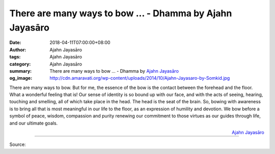 There are many ways to bow ... - Dhamma by Ajahn Jayasāro
#########################################################

:date: 2018-04-11T07:00:00+08:00
:author: Ajahn Jayasāro
:tags: Ajahn Jayasāro
:category: Ajahn Jayasāro
:summary: There are many ways to bow ...
          - Dhamma by `Ajahn Jayasāro`_
:og_image: http://cdn.amaravati.org/wp-content/uploads/2014/10/Ajahn-Jayasaro-by-Somkid.jpg

There are many ways to bow. But for me, the essence of the bow is the contact
between the forehead and the floor. What a wonderful feeling that is! Our sense
of identity is so bound up with our face, and with the acts of seeing, hearing,
touching and smelling, all of which take place in the head. The head is the seat
of the brain. So, bowing with awareness is to bring all that is most meaningful
in our life to the floor, as an expression of humility and devotion. We bow
before a symbol of peace, wisdom, compassion and purity renewing our commitment
to those virtues as our guides through life, and our ultimate goals.

.. container:: align-right

  `Ajahn Jayasāro`_

.. image:: https://scontent.fkhh1-1.fna.fbcdn.net/v/t1.0-9/30594974_1510334519075229_5495485353303212032_o.jpg?_nc_cat=0&_nc_eui2=v1%3AAeGlAmTCqrG_ktP-KAQl10MzOvqEjdvRJUBB2dcCl-DkR9bglq5wSjkCupTFbnXwrIZghUij43egVC0ht-bRvD5bpF6VK_IIJpQU8YOk87Aebg&oh=b579124848f96372c7531667e3806f34&oe=5B660351
   :align: center
   :alt: There are many ways to bow

----

Source:

.. raw:: html

  <iframe src="https://www.facebook.com/plugins/post.php?href=https%3A%2F%2Fwww.facebook.com%2Fjayasaro.panyaprateep.org%2Fphotos%2Fa.318290164946343.68815.318196051622421%2F1510334512408563%2F%3Ftype%3D3" width="auto" height="500" style="border:none;overflow:hidden" scrolling="no" frameborder="0" allowTransparency="true" allow="encrypted-media"></iframe>

.. _Ajahn Jayasāro: http://www.amaravati.org/biographies/ajahn-jayasaro/
